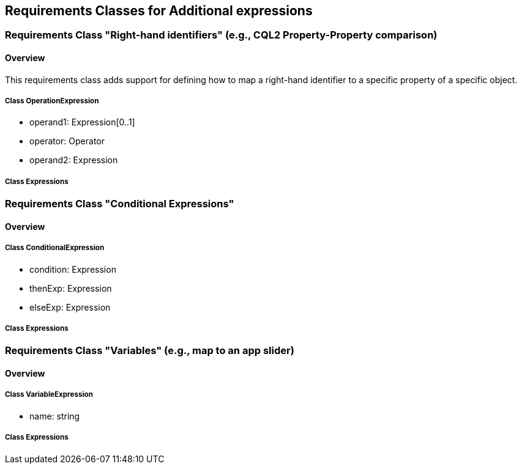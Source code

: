 == Requirements Classes for Additional expressions

=== Requirements Class "Right-hand identifiers" (e.g., CQL2 Property-Property comparison)
==== Overview

This requirements class adds support for defining how to map a right-hand identifier to a specific property of a specific object.

// Do we need to define a new uml diagram for this?

===== Class OperationExpression

* operand1: Expression[0..1]
* operator: Operator
* operand2: Expression

===== Class Expressions

=== Requirements Class "Conditional Expressions"
==== Overview

===== Class ConditionalExpression

* condition: Expression
* thenExp: Expression
* elseExp: Expression

===== Class Expressions

=== Requirements Class "Variables" (e.g., map to an app slider)
==== Overview

===== Class VariableExpression

* name: string

===== Class Expressions
